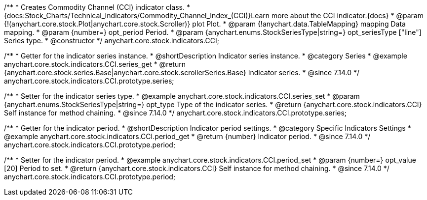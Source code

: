 /**
 * Creates Commodity Channel (CCI) indicator class.
 * {docs:Stock_Charts/Technical_Indicators/Commodity_Channel_Index_(CCI)}Learn more about the CCI indicator.{docs}
 * @param {!(anychart.core.stock.Plot|anychart.core.stock.Scroller)} plot Plot.
 * @param {!anychart.data.TableMapping} mapping Data mapping.
 * @param {number=} opt_period Period.
 * @param {anychart.enums.StockSeriesType|string=} opt_seriesType ["line"] Series type.
 * @constructor
 */
anychart.core.stock.indicators.CCI;

//----------------------------------------------------------------------------------------------------------------------
//
//  anychart.core.stock.indicators.CCI.prototype.series
//
//----------------------------------------------------------------------------------------------------------------------

/**
 * Getter for the indicator series instance.
 * @shortDescription Indicator series instance.
 * @category Series
 * @example anychart.core.stock.indicators.CCI.series_get
 * @return {anychart.core.stock.series.Base|anychart.core.stock.scrollerSeries.Base} Indicator series.
 * @since 7.14.0
 */
anychart.core.stock.indicators.CCI.prototype.series;

/**
 * Setter for the indicator series type.
 * @example anychart.core.stock.indicators.CCI.series_set
 * @param {anychart.enums.StockSeriesType|string=} opt_type Type of the indicator series.
 * @return {anychart.core.stock.indicators.CCI} Self instance for method chaining.
 * @since 7.14.0
 */
anychart.core.stock.indicators.CCI.prototype.series;

//----------------------------------------------------------------------------------------------------------------------
//
//  anychart.core.stock.indicators.CCI.prototype.period
//
//----------------------------------------------------------------------------------------------------------------------

/**
 * Getter for the indicator period.
 * @shortDescription Indicator period settings.
 * @category Specific Indicators Settings
 * @example anychart.core.stock.indicators.CCI.period_get
 * @return {number} Indicator period.
 * @since 7.14.0
 */
anychart.core.stock.indicators.CCI.prototype.period;

/**
 * Setter for the indicator period.
 * @example anychart.core.stock.indicators.CCI.period_set
 * @param {number=} opt_value [20] Period to set.
 * @return {anychart.core.stock.indicators.CCI} Self instance for method chaining.
 * @since 7.14.0
 */
anychart.core.stock.indicators.CCI.prototype.period;
